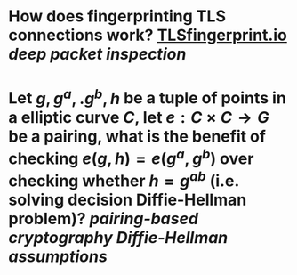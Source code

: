 * How does fingerprinting TLS connections work? [[https://tlsfingerprint.io/][TLSfingerprint.io]] [[deep packet inspection]]
* Let \(g, g^a,. g^b, h \) be a tuple of points in a elliptic curve \(C\), let \(e: C \times C \to G\) be a pairing, what is the benefit of checking \( e(g, h) = e(g^a, g^b) \) over checking whether \( h = g^{ab} \) (i.e. solving decision Diffie-Hellman problem)? [[pairing-based cryptography]] [[Diffie-Hellman assumptions]]